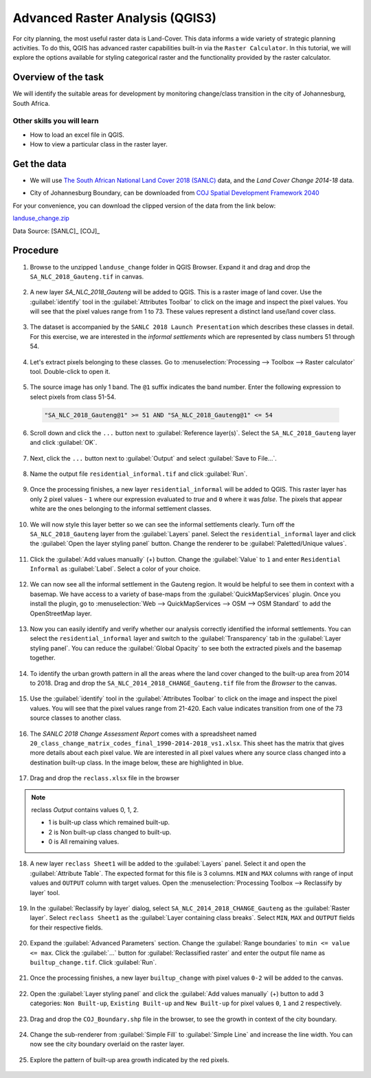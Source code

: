Advanced Raster Analysis (QGIS3)
=================================

For city planning, the most useful raster data is Land-Cover. This data informs a wide variety of strategic planning activities. To do this, QGIS has advanced raster capabilities built-in via the ``Raster Calculator``. In this tutorial, we will explore the options available for styling categorical raster and the functionality provided by the raster calculator.

Overview of the task
--------------------

We will identify the suitable areas for development by monitoring change/class transition in the city of Johannesburg, South Africa. 

Other skills you will learn
^^^^^^^^^^^^^^^^^^^^^^^^^^^

- How to load an excel file in QGIS.  
- How to view a particular class in the raster layer.

Get the data
------------

- We will use `The South African National Land Cover 2018 (SANLC) <https://www.environment.gov.za/projectsprogrammes/egis_landcover_datasets>`_ data, and the  *Land Cover Change 2014-18* data. 

  .. image:: /static/3/advanced_raster_analysis/images/data1.png
    :align: center

- City of Johannesburg Boundary, can be downloaded from `COJ Spatial Development Framework 2040 <https://www.joburg.org.za/documents_/Pages/Key%20Documents/policies/Development%20Planning%20%EF%BC%86%20Urban%20Management/Citywide%20Spatial%20Policies/Spatial-Development-Framework-2040.aspx>`_

For your convenience, you can download the clipped version of the data from the link below:

`landuse_change.zip <https://www.qgistutorials.com/downloads/advanced_raster_analysis.zip>`_

Data Source: [SANLC]_ [COJ]_


Procedure
---------

1. Browse to the unzipped ``landuse_change`` folder in QGIS Browser. Expand it and drag and drop the ``SA_NLC_2018_Gauteng.tif`` in canvas.

  .. image:: /static/3/advanced_raster_analysis/images/01.png
    :align: center

2. A new layer `SA_NLC_2018_Gauteng` will be added to QGIS. This is a raster image of land cover. Use the :guilabel:`identify`  tool in the :guilabel:`Attributes Toolbar` to click on the image and inspect the pixel values. You will see that the pixel values range from 1 to 73. These values represent a distinct land use/land cover class.

  .. image:: /static/3/advanced_raster_analysis/images/02.png
    :align: center

3. The dataset is accompanied by the ``SANLC 2018 Launch Presentation`` which describes these classes in detail. For this exercise, we are interested in the *informal settlements* which are represented by class numbers 51 through 54.

  .. image:: /static/3/advanced_raster_analysis/images/03.png
    :align: center

4. Let's extract pixels belonging to these classes. Go to :menuselection:`Processing --> Toolbox --> Raster calculator` tool. Double-click to open it.

  .. image:: /static/3/advanced_raster_analysis/images/04.png
    :align: center

5. The source image has only 1 band. The ``@1`` suffix indicates the band number. Enter the following expression to select pixels from class 51-54. 

  .. code-block:: none

     "SA_NLC_2018_Gauteng@1" >= 51 AND "SA_NLC_2018_Gauteng@1" <= 54


  .. image:: /static/3/advanced_raster_analysis/images/05.png
    :align: center

6. Scroll down and click the ``...`` button next to :guilabel:`Reference layer(s)`. Select the ``SA_NLC_2018_Gauteng`` layer and click :guilabel:`OK`.

  .. image:: /static/3/advanced_raster_analysis/images/06.png
    :align: center

7. Next, click the ``...`` button next to :guilabel:`Output` and select :guilabel:`Save to File...`.

  .. image:: /static/3/advanced_raster_analysis/images/07.png
    :align: center

8. Name the output file ``residential_informal.tif`` and click :guilabel:`Run`.

  .. image:: /static/3/advanced_raster_analysis/images/08.png
    :align: center

9. Once the processing finishes, a new layer ``residential_informal`` will be added to QGIS. This raster layer has only 2 pixel values - ``1`` where our expression evaluated to *true* and ``0`` where it was *false*. The pixels that appear white are the ones belonging to the informal settlement classes.

  .. image:: /static/3/advanced_raster_analysis/images/09.png
    :align: center

10. We will now style this layer better so we can see the informal settlements clearly. Turn off the ``SA_NLC_2018_Gauteng`` layer from the :guilabel:`Layers` panel. Select the ``residential_informal`` layer and click the :guilabel:`Open the layer styling panel` button. Change the renderer to be :guilabel:`Paletted/Unique values`.

  .. image:: /static/3/advanced_raster_analysis/images/10.png
    :align: center

11. Click the :guilabel:`Add values manually` (+) button. Change the :guilabel:`Value` to ``1`` and enter ``Residential Informal`` as :guilabel:`Label`. Select a color of your choice.

  .. image:: /static/3/advanced_raster_analysis/images/11.png
    :align: center

12. We can now see all the informal settlement in the Gauteng region. It would be helpful to see them in context with a basemap. We have access to a variety of base-maps from the :guilabel:`QuickMapServices` plugin. Once you install the plugin, go to :menuselection:`Web --> QuickMapServices --> OSM --> OSM Standard` to add the OpenStreetMap layer.

  .. image:: /static/3/advanced_raster_analysis/images/12.png
    :align: center

13. Now you can easily identify and verify whether our analysis correctly identified the informal settlements. You can select the ``residential_informal`` layer and switch to the :guilabel:`Transparency` tab in the :guilabel:`Layer styling panel`. You can reduce the :guilabel:`Global Opacity` to see both the extracted pixels and the basemap together.

  .. image:: /static/3/advanced_raster_analysis/images/13.png
    :align: center

14. To identify the urban growth pattern in all the areas where the land cover changed to the built-up area from 2014 to 2018. Drag and drop the ``SA_NLC_2014_2018_CHANGE_Gauteng.tif`` file from the *Browser* to the canvas. 

  .. image:: /static/3/advanced_raster_analysis/images/14.png
    :align: center

15.  Use the :guilabel:`identify` tool in the :guilabel:`Attributes Toolbar` to click on the image and inspect the pixel values. You will see that the pixel values range from 21-420. Each value indicates transition from one of the 73 source classes to another class.

  .. image:: /static/3/advanced_raster_analysis/images/15.png
    :align: center

16. The *SANLC 2018 Change Assessment Report* comes with a spreadsheet named ``20_class_change_matrix_codes_final_1990-2014-2018_vs1.xlsx``. This sheet has the matrix that gives more details about each pixel value. We are interested in all pixel values where any source class changed into a destination built-up class. In the image below, these are highlighted in blue.

  .. image:: /static/3/advanced_raster_analysis/images/16.png
    :align: center

17. Drag and drop the ``reclass.xlsx`` file in the browser

  .. image:: /static/3/advanced_raster_analysis/images/17.png
    :align: center

.. note::

  reclass *Output* contains values 0, 1, 2.
  
  - 1 is built-up class which remained built-up.
  
  - 2 is Non built-up class changed to built-up.
  
  - 0 is All remaining values. 

18. A new layer ``reclass Sheet1`` will be added to the :guilabel:`Layers` panel. Select it and open the :guilabel:`Attribute Table`. The expected format for this file is 3 columns. ``MIN`` and ``MAX`` columns with range of input values and ``OUTPUT`` column with target values. Open the :menuselection:`Processing Toolbox --> Reclassify by layer` tool.

  .. image:: /static/3/advanced_raster_analysis/images/18.png
    :align: center

19. In the :guilabel:`Reclassify by layer` dialog, select ``SA_NLC_2014_2018_CHANGE_Gauteng`` as the :guilabel:`Raster layer`. Select ``reclass Sheet1`` as the :guilabel:`Layer containing class breaks`. Select ``MIN``, ``MAX`` and ``OUTPUT`` fields for their respective fields.

  .. image:: /static/3/advanced_raster_analysis/images/19.png
    :align: center

20. Expand the :guilabel:`Advanced Parameters` section. Change the :guilabel:`Range boundaries` to ``min <= value <= max``. Click the :guilabel:`...` button for :guilabel:`Reclassified raster` and enter the output file name as ``builtup_change.tif``. Click :guilabel:`Run`.

  .. image:: /static/3/advanced_raster_analysis/images/20.png
    :align: center

21. Once the processing finishes, a new layer ``builtup_change`` with pixel values ``0-2`` will be added to the canvas. 

  .. image:: /static/3/advanced_raster_analysis/images/21.png
    :align: center

22. Open the :guilabel:`Layer styling panel` and click the :guilabel:`Add values manually` (+) button to add 3 categories: ``Non Built-up``, ``Existing Built-up`` and ``New Built-up`` for pixel values ``0``, ``1`` and ``2`` respectively.

  .. image:: /static/3/advanced_raster_analysis/images/22.png
    :align: center

23. Drag and drop the ``COJ_Boundary.shp`` file in the browser, to see the growth in context of the city boundary.

  .. image:: /static/3/advanced_raster_analysis/images/23.png
    :align: center

24. Change the sub-renderer from :guilabel:`Simple Fill` to :guilabel:`Simple Line` and increase the line width. You can now see the city boundary overlaid on the raster layer.

  .. image:: /static/3/advanced_raster_analysis/images/24.png
    :align: center

25. Explore the pattern of built-up area growth indicated by the red pixels.
 
  .. image:: /static/3/advanced_raster_analysis/images/25.png
    :align: center

